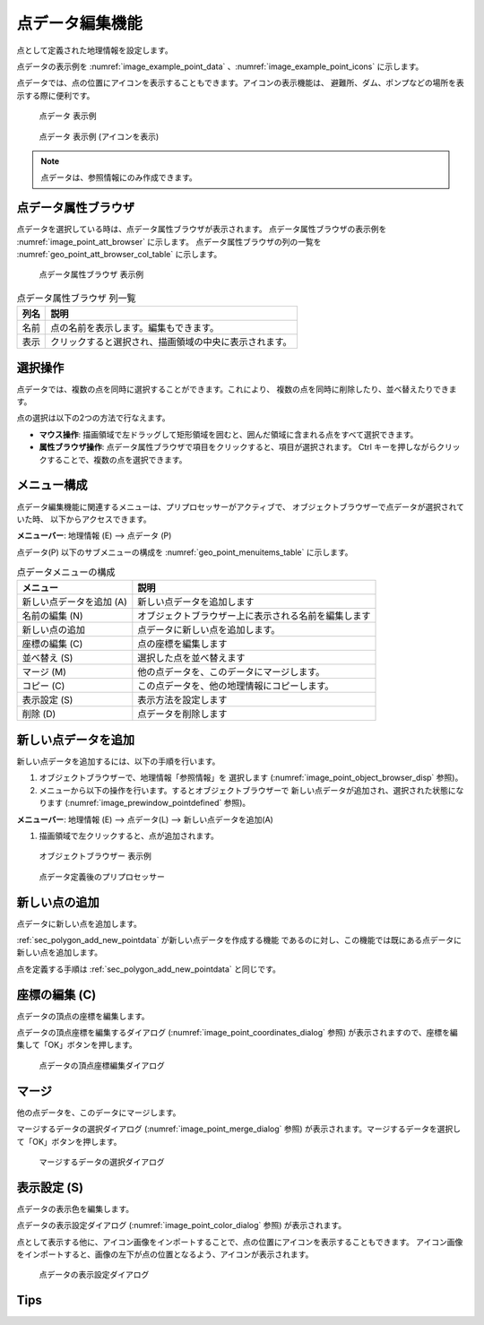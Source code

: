 .. _sec_point_data:

点データ編集機能
================================

点として定義された地理情報を設定します。

点データの表示例を
:numref:`image_example_point_data` 、:numref:`image_example_point_icons` に示します。

点データでは、点の位置にアイコンを表示することもできます。アイコンの表示機能は、
避難所、ダム、ポンプなどの場所を表示する際に便利です。

.. _image_example_point_data:

.. figure:: images/example_point_data.png
   :width: 280pt

   点データ 表示例

.. _image_example_point_icons:

.. figure:: images/example_point_icons.png
   :width: 440pt

   点データ 表示例 (アイコンを表示)

.. note::

   点データは、参照情報にのみ作成できます。

点データ属性ブラウザ
------------------------------

点データを選択している時は、点データ属性ブラウザが表示されます。
点データ属性ブラウザの表示例を :numref:`image_point_att_browser` に示します。
点データ属性ブラウザの列の一覧を :numref:`geo_point_att_browser_col_table` に示します。

.. _image_point_att_browser:

.. figure:: images/point_att_browser.png
   :width: 180pt

   点データ属性ブラウザ 表示例

.. _geo_point_att_browser_col_table:

.. list-table:: 点データ属性ブラウザ 列一覧
   :header-rows: 1

   * - 列名
     - 説明
   * - 名前
     - 点の名前を表示します。編集もできます。
   * - 表示
     - クリックすると選択され、描画領域の中央に表示されます。

選択操作
-------------

点データでは、複数の点を同時に選択することができます。これにより、
複数の点を同時に削除したり、並べ替えたりできます。

点の選択は以下の2つの方法で行なえます。

* **マウス操作**: 描画領域で左ドラッグして矩形領域を囲むと、囲んだ領域に含まれる点をすべて選択できます。
* **属性ブラウザ操作**: 点データ属性ブラウザで項目をクリックすると、項目が選択されます。 Ctrl キーを押しながらクリックすることで、複数の点を選択できます。

メニュー構成
--------------

点データ編集機能に関連するメニューは、プリプロセッサーがアクティブで、
オブジェクトブラウザーで点データが選択されていた時、
以下からアクセスできます。

**メニューバー**: 地理情報 (E) --> 点データ (P)

点データ(P) 以下のサブメニューの構成を
:numref:`geo_point_menuitems_table` に示します。

.. _geo_point_menuitems_table:

.. list-table:: 点データメニューの構成
   :header-rows: 1

   * - メニュー
     - 説明
   * - 新しい点データを追加 (A)
     - 新しい点データを追加します
   * - 名前の編集 (N)
     - オブジェクトブラウザー上に表示される名前を編集します
   * - 新しい点の追加
     - 点データに新しい点を追加します。
   * - 座標の編集 (C)
     - 点の座標を編集します
   * - 並べ替え (S)
     - 選択した点を並べ替えます
   * - マージ (M)
     - 他の点データを、このデータにマージします。
   * - コピー (C)
     - この点データを、他の地理情報にコピーします。
   * - 表示設定 (S)
     - 表示方法を設定します
   * - 削除 (D)
     - 点データを削除します

.. _sec_polygon_add_new_pointdata:

新しい点データを追加
-------------------------------

新しい点データを追加するには、以下の手順を行います。

1. オブジェクトブラウザーで、地理情報「参照情報」を
   選択します (:numref:`image_point_object_browser_disp` 参照)。

2. メニューから以下の操作を行います。するとオブジェクトブラウザーで
   新しい点データが追加され、選択された状態になります (:numref:`image_prewindow_pointdefined` 参照)。

**メニューバー**: 地理情報 (E) --> 点データ(L) --> 新しい点データを追加(A)

1. 描画領域で左クリックすると、点が追加されます。

.. _image_point_object_browser_disp:

.. figure:: images/point_object_browser_disp.png
   :width: 200pt

   オブジェクトブラウザー 表示例

.. _image_prewindow_pointdefined:

.. figure:: images/prewindow_pointdefined.png
   :width: 350pt

   点データ定義後のプリプロセッサー

新しい点の追加
-----------------------

点データに新しい点を追加します。

:ref:`sec_polygon_add_new_pointdata` が新しい点データを作成する機能
であるのに対し、この機能では既にある点データに新しい点を追加します。

点を定義する手順は :ref:`sec_polygon_add_new_pointdata` と同じです。

座標の編集 (C)
----------------------

点データの頂点の座標を編集します。

点データの頂点座標を編集するダイアログ
(:numref:`image_point_coordinates_dialog` 参照)
が表示されますので、座標を編集して「OK」ボタンを押します。

.. _image_point_coordinates_dialog:

.. figure:: images/point_coordinates_dialog.png
   :width: 200pt

   点データの頂点座標編集ダイアログ

マージ
------------

他の点データを、このデータにマージします。

マージするデータの選択ダイアログ 
(:numref:`image_point_merge_dialog` 参照)
が表示されます。マージするデータを選択して「OK」ボタンを押します。

.. _image_point_merge_dialog:

.. figure:: images/point_merge_dialog.png
   :width: 260pt

   マージするデータの選択ダイアログ

表示設定 (S)
----------------

点データの表示色を編集します。

点データの表示設定ダイアログ
(:numref:`image_point_color_dialog` 参照)
が表示されます。

点として表示する他に、アイコン画像をインポートすることで、点の位置にアイコンを表示することもできます。
アイコン画像をインポートすると、画像の左下が点の位置となるよう、アイコンが表示されます。

.. _image_point_color_dialog:

.. figure:: images/point_color_dialog.png
   :width: 260pt

   点データの表示設定ダイアログ

Tips
----------------
.. only:: html

   .. note:: 

      | 編集モードのオブジェクトについて。
      | プリプロセッサーウィンドウで編集モードになっている点は可視化ウィンドウ上で表示されません。

      .. figure:: images/Point_edit_mode_specification.gif
         :width: 600pt
